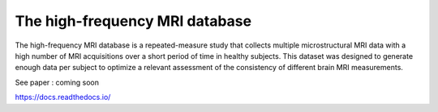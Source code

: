 The high-frequency MRI database
=======================================

The high-frequency MRI database is a repeated-measure study that collects
multiple microstructural MRI data with a high number of MRI acquisitions over 
a short period of time in healthy subjects. 
This dataset was designed to generate enough data per subject to optimize a
relevant assessment of the consistency of different brain MRI measurements. 

See paper : coming soon

https://docs.readthedocs.io/
